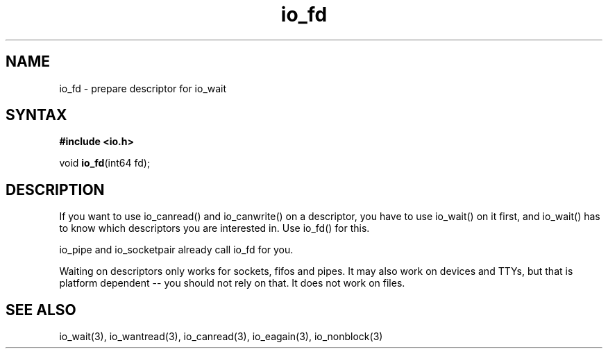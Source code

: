 .TH io_fd 3
.SH NAME
io_fd \- prepare descriptor for io_wait
.SH SYNTAX
.B #include <io.h>

void \fBio_fd\fP(int64 fd);
.SH DESCRIPTION
If you want to use io_canread() and io_canwrite() on a descriptor, you
have to use io_wait() on it first, and io_wait() has to know which
descriptors you are interested in.  Use io_fd() for this.

io_pipe and io_socketpair already call io_fd for you.

Waiting on descriptors only works for sockets, fifos and pipes.  It may
also work on devices and TTYs, but that is platform dependent -- you
should not rely on that.  It does not work on files.
.SH "SEE ALSO"
io_wait(3), io_wantread(3), io_canread(3), io_eagain(3), io_nonblock(3)
